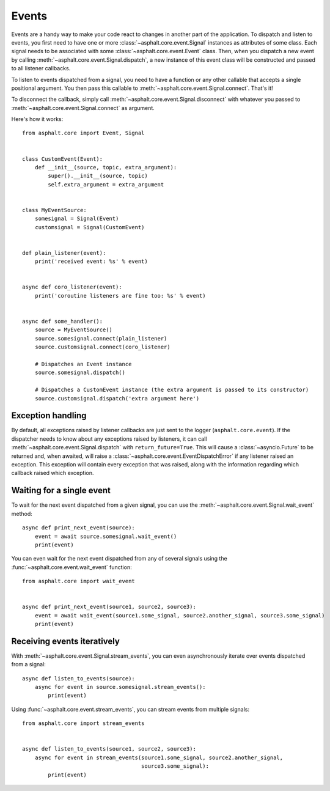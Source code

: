 Events
======

Events are a handy way to make your code react to changes in another part of the application.
To dispatch and listen to events, you first need to have one or more
:class:`~asphalt.core.event.Signal` instances as attributes of some class. Each signal needs to be
associated with some :class:`~asphalt.core.event.Event` class. Then, when you dispatch a new event
by calling :meth:`~asphalt.core.event.Signal.dispatch`, a new instance of this event class will be
constructed and passed to all listener callbacks.

To listen to events dispatched from a signal, you need to have a function or any other callable
that accepts a single positional argument. You then pass this callable to
:meth:`~asphalt.core.event.Signal.connect`. That's it!

To disconnect the callback, simply call :meth:`~asphalt.core.event.Signal.disconnect` with whatever
you passed to :meth:`~asphalt.core.event.Signal.connect` as argument.

Here's how it works::

    from asphalt.core import Event, Signal


    class CustomEvent(Event):
        def __init__(source, topic, extra_argument):
            super().__init__(source, topic)
            self.extra_argument = extra_argument


    class MyEventSource:
        somesignal = Signal(Event)
        customsignal = Signal(CustomEvent)


    def plain_listener(event):
        print('received event: %s' % event)


    async def coro_listener(event):
        print('coroutine listeners are fine too: %s' % event)


    async def some_handler():
        source = MyEventSource()
        source.somesignal.connect(plain_listener)
        source.customsignal.connect(coro_listener)

        # Dispatches an Event instance
        source.somesignal.dispatch()

        # Dispatches a CustomEvent instance (the extra argument is passed to its constructor)
        source.customsignal.dispatch('extra argument here')

Exception handling
------------------

By default, all exceptions raised by listener callbacks are just sent to the logger
(``asphalt.core.event``). If the dispatcher needs to know about any exceptions raised by listeners,
it can call :meth:`~asphalt.core.event.Signal.dispatch` with ``return_future=True``. This will
cause a :class:`~asyncio.Future` to be returned and, when awaited, will raise a
:class:`~asphalt.core.event.EventDispatchError` if any listener raised an exception. This exception
will contain every exception that was raised, along with the information regarding which callback
raised which exception.

Waiting for a single event
--------------------------

To wait for the next event dispatched from a given signal, you can use the
:meth:`~asphalt.core.event.Signal.wait_event` method::

    async def print_next_event(source):
        event = await source.somesignal.wait_event()
        print(event)

You can even wait for the next event dispatched from any of several signals using the
:func:`~asphalt.core.event.wait_event` function::

    from asphalt.core import wait_event


    async def print_next_event(source1, source2, source3):
        event = await wait_event(source1.some_signal, source2.another_signal, source3.some_signal)
        print(event)

Receiving events iteratively
----------------------------

With :meth:`~asphalt.core.event.Signal.stream_events`, you can even asynchronously iterate over
events dispatched from a signal::

    async def listen_to_events(source):
        async for event in source.somesignal.stream_events():
            print(event)

Using :func:`~asphalt.core.event.stream_events`, you can stream events from multiple signals::

    from asphalt.core import stream_events


    async def listen_to_events(source1, source2, source3):
        async for event in stream_events(source1.some_signal, source2.another_signal,
                                         source3.some_signal):
            print(event)

